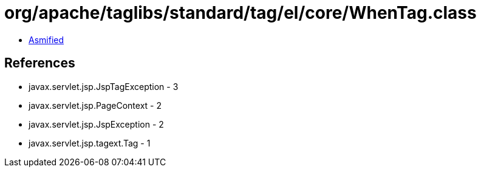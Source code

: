 = org/apache/taglibs/standard/tag/el/core/WhenTag.class

 - link:WhenTag-asmified.java[Asmified]

== References

 - javax.servlet.jsp.JspTagException - 3
 - javax.servlet.jsp.PageContext - 2
 - javax.servlet.jsp.JspException - 2
 - javax.servlet.jsp.tagext.Tag - 1
